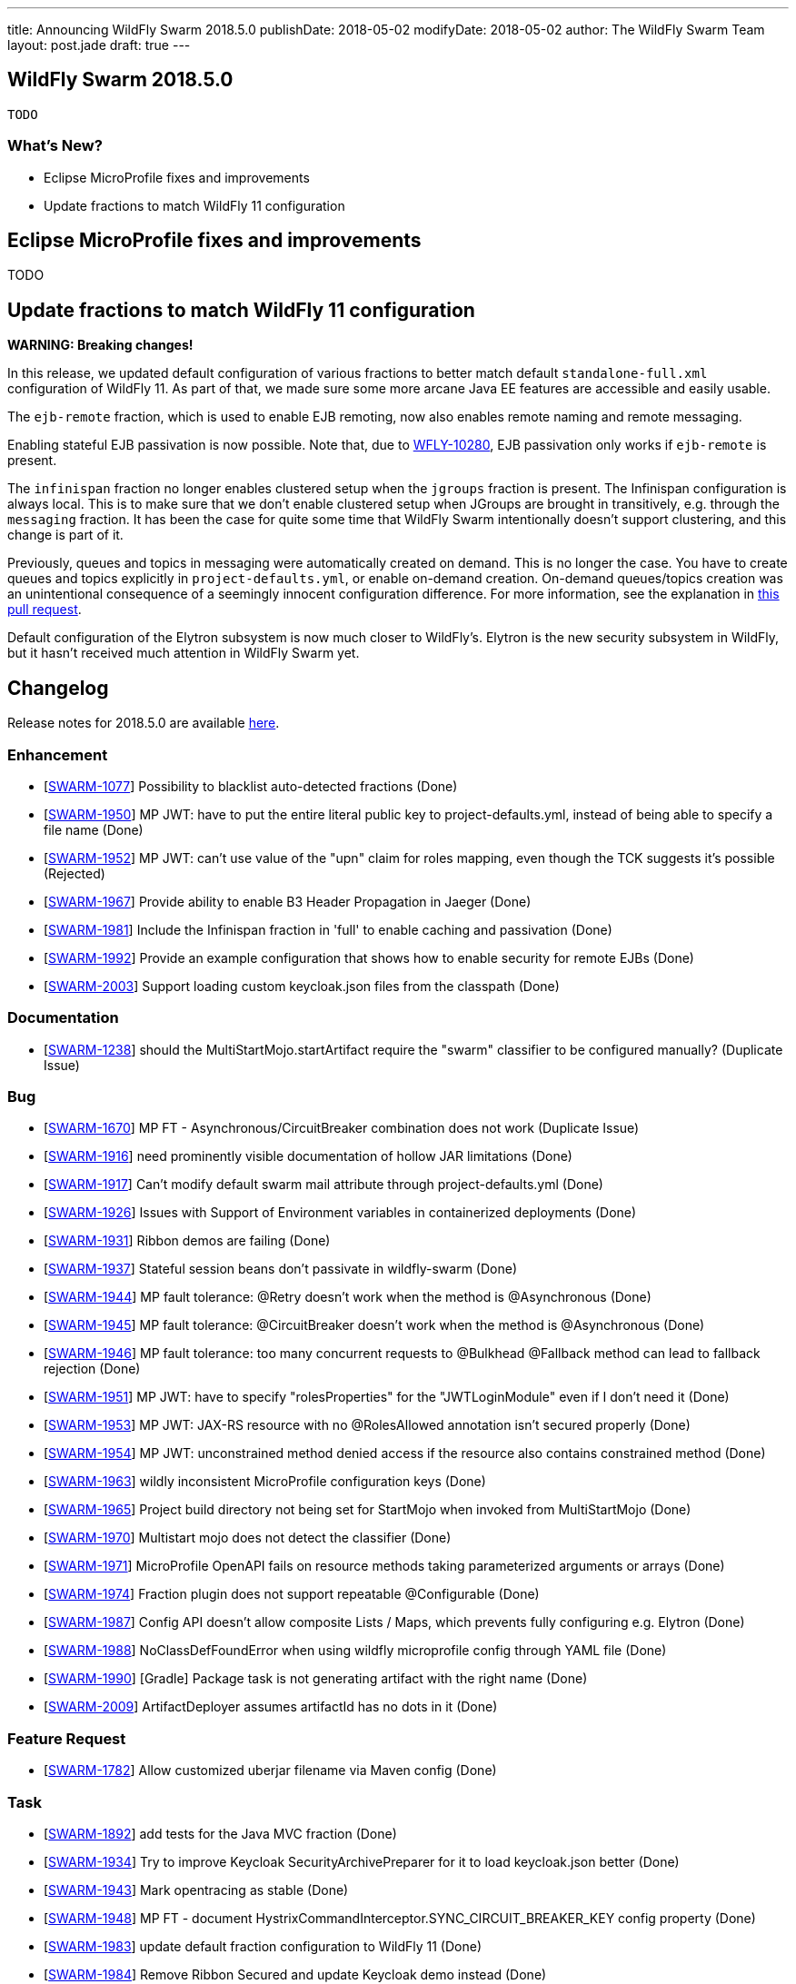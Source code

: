 ---
title: Announcing WildFly Swarm 2018.5.0
publishDate: 2018-05-02
modifyDate: 2018-05-02
author: The WildFly Swarm Team
layout: post.jade
draft: true
---

== WildFly Swarm 2018.5.0

 TODO

=== What's New?

* Eclipse MicroProfile fixes and improvements
* Update fractions to match WildFly 11 configuration

++++
<!-- more -->
++++

== Eclipse MicroProfile fixes and improvements

TODO

== Update fractions to match WildFly 11 configuration

*WARNING: Breaking changes!*

In this release, we updated default configuration of various fractions to better match default `standalone-full.xml` configuration of WildFly 11.
As part of that, we made sure some more arcane Java EE features are accessible and easily usable.

The `ejb-remote` fraction, which is used to enable EJB remoting, now also enables remote naming and remote messaging.

Enabling stateful EJB passivation is now possible.
Note that, due to https://issues.jboss.org/browse/WFLY-10280[WFLY-10280], EJB passivation only works if `ejb-remote` is present.

The `infinispan` fraction no longer enables clustered setup when the `jgroups` fraction is present.
The Infinispan configuration is always local.
This is to make sure that we don't enable clustered setup when JGroups are brought in transitively, e.g. through the `messaging` fraction.
It has been the case for quite some time that WildFly Swarm intentionally doesn't support clustering, and this change is part of it.

Previously, queues and topics in messaging were automatically created on demand.
This is no longer the case.
You have to create queues and topics explicitly in `project-defaults.yml`, or enable on-demand creation.
On-demand queues/topics creation was an unintentional consequence of a seemingly innocent configuration difference.
For more information, see the explanation in https://github.com/wildfly-swarm/wildfly-swarm-examples/pull/180[this pull request].

Default configuration of the Elytron subsystem is now much closer to WildFly's.
Elytron is the new security subsystem in WildFly, but it hasn't received much attention in WildFly Swarm yet.

== Changelog
Release notes for 2018.5.0 are available https://issues.jboss.org/secure/ReleaseNote.jspa?projectId=12317020&version=12337351[here].

=== Enhancement
* [https://issues.jboss.org/browse/SWARM-1077[SWARM-1077]] Possibility to blacklist auto-detected fractions (Done)
* [https://issues.jboss.org/browse/SWARM-1950[SWARM-1950]] MP JWT: have to put the entire literal public key to project-defaults.yml, instead of being able to specify a file name (Done)
* [https://issues.jboss.org/browse/SWARM-1952[SWARM-1952]] MP JWT: can't use value of the "upn" claim for roles mapping, even though the TCK suggests it's possible (Rejected)
* [https://issues.jboss.org/browse/SWARM-1967[SWARM-1967]] Provide ability to enable B3 Header Propagation in Jaeger (Done)
* [https://issues.jboss.org/browse/SWARM-1981[SWARM-1981]] Include the Infinispan fraction in 'full' to enable caching and passivation (Done)
* [https://issues.jboss.org/browse/SWARM-1992[SWARM-1992]] Provide an example configuration that shows how to enable security for remote EJBs (Done)
* [https://issues.jboss.org/browse/SWARM-2003[SWARM-2003]] Support loading custom keycloak.json files from the classpath (Done)

=== Documentation
* [https://issues.jboss.org/browse/SWARM-1238[SWARM-1238]] should the MultiStartMojo.startArtifact require the "swarm" classifier to be configured manually? (Duplicate Issue)

=== Bug
* [https://issues.jboss.org/browse/SWARM-1670[SWARM-1670]] MP FT - Asynchronous/CircuitBreaker combination does not work (Duplicate Issue)
* [https://issues.jboss.org/browse/SWARM-1916[SWARM-1916]] need prominently visible documentation of hollow JAR limitations (Done)
* [https://issues.jboss.org/browse/SWARM-1917[SWARM-1917]] Can't modify default swarm mail attribute through project-defaults.yml (Done)
* [https://issues.jboss.org/browse/SWARM-1926[SWARM-1926]] Issues with Support of Environment variables in containerized deployments (Done)
* [https://issues.jboss.org/browse/SWARM-1931[SWARM-1931]] Ribbon demos are failing (Done)
* [https://issues.jboss.org/browse/SWARM-1937[SWARM-1937]] Stateful session beans don't passivate in wildfly-swarm (Done)
* [https://issues.jboss.org/browse/SWARM-1944[SWARM-1944]] MP fault tolerance: @Retry doesn't work when the method is @Asynchronous (Done)
* [https://issues.jboss.org/browse/SWARM-1945[SWARM-1945]] MP fault tolerance: @CircuitBreaker doesn't work when the method is @Asynchronous (Done)
* [https://issues.jboss.org/browse/SWARM-1946[SWARM-1946]] MP fault tolerance: too many concurrent requests to @Bulkhead @Fallback method can lead to fallback rejection (Done)
* [https://issues.jboss.org/browse/SWARM-1951[SWARM-1951]] MP JWT: have to specify "rolesProperties" for the "JWTLoginModule" even if I don't need it (Done)
* [https://issues.jboss.org/browse/SWARM-1953[SWARM-1953]] MP JWT: JAX-RS resource with no @RolesAllowed annotation isn't secured properly (Done)
* [https://issues.jboss.org/browse/SWARM-1954[SWARM-1954]] MP JWT: unconstrained method denied access if the resource also contains constrained method (Done)
* [https://issues.jboss.org/browse/SWARM-1963[SWARM-1963]] wildly inconsistent MicroProfile configuration keys (Done)
* [https://issues.jboss.org/browse/SWARM-1965[SWARM-1965]] Project build directory not being set for StartMojo when invoked from MultiStartMojo (Done)
* [https://issues.jboss.org/browse/SWARM-1970[SWARM-1970]] Multistart mojo does not detect the classifier (Done)
* [https://issues.jboss.org/browse/SWARM-1971[SWARM-1971]] MicroProfile OpenAPI fails on resource methods taking parameterized arguments or arrays (Done)
* [https://issues.jboss.org/browse/SWARM-1974[SWARM-1974]] Fraction plugin does not support repeatable @Configurable (Done)
* [https://issues.jboss.org/browse/SWARM-1987[SWARM-1987]] Config API doesn't allow composite Lists / Maps, which prevents fully configuring e.g. Elytron (Done)
* [https://issues.jboss.org/browse/SWARM-1988[SWARM-1988]] NoClassDefFoundError when using wildfly microprofile config through YAML file (Done)
* [https://issues.jboss.org/browse/SWARM-1990[SWARM-1990]] [Gradle] Package task is not generating artifact with the right name (Done)
* [https://issues.jboss.org/browse/SWARM-2009[SWARM-2009]] ArtifactDeployer assumes artifactId has no dots in it (Done)

=== Feature Request
* [https://issues.jboss.org/browse/SWARM-1782[SWARM-1782]] Allow customized uberjar filename via Maven config (Done)

=== Task
* [https://issues.jboss.org/browse/SWARM-1892[SWARM-1892]] add tests for the Java MVC fraction (Done)
* [https://issues.jboss.org/browse/SWARM-1934[SWARM-1934]] Try to improve Keycloak SecurityArchivePreparer for it to load keycloak.json better  (Done)
* [https://issues.jboss.org/browse/SWARM-1943[SWARM-1943]] Mark opentracing as stable (Done)
* [https://issues.jboss.org/browse/SWARM-1948[SWARM-1948]] MP FT - document HystrixCommandInterceptor.SYNC_CIRCUIT_BREAKER_KEY config property (Done)
* [https://issues.jboss.org/browse/SWARM-1983[SWARM-1983]] update default fraction configuration to WildFly 11 (Done)
* [https://issues.jboss.org/browse/SWARM-1984[SWARM-1984]] Remove Ribbon Secured and update Keycloak demo instead (Done)

== Resources

Per usual, we tend to hang out on `irc.freenode.net` in `#wildfly-swarm`.

All bug and feature-tracking is kept in http://issues.jboss.org/browse/SWARM[JIRA].

Examples are available in https://github.com/wildfly-swarm/wildfly-swarm-examples/tree/2018.5.0

Documentation for this release is available:

* link:http://docs.wildfly-swarm.io/2018.5.0/[Documentation]

== Thank you, Contributors!

We appreciate all of our contributors since the last release:

=== Core
* frans
* John Alström
* Sergey Beryozkin
* Heiko Braun
* Gary Brown
* Ken Finnigan
* George Gastaldi
* François JACQUES
* Martin Kouba
* Daniel P
* Tomas Radej
* Harsha Ramesh
* Ramesh Reddy
* Michał Szynkiewicz
* Ladislav Thon
* Gregor Tudan
